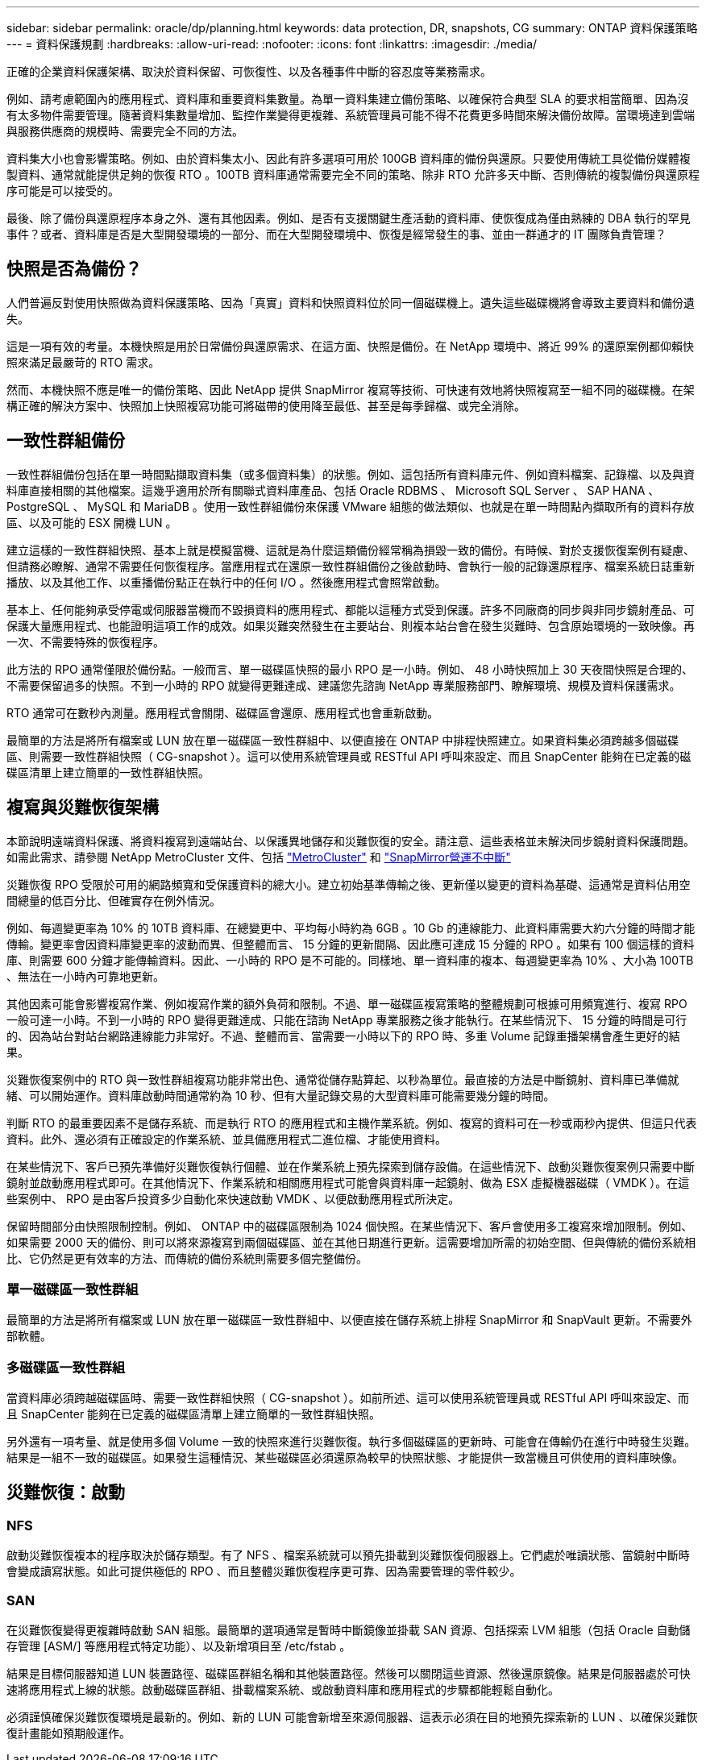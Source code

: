 ---
sidebar: sidebar 
permalink: oracle/dp/planning.html 
keywords: data protection, DR, snapshots, CG 
summary: ONTAP 資料保護策略 
---
= 資料保護規劃
:hardbreaks:
:allow-uri-read: 
:nofooter: 
:icons: font
:linkattrs: 
:imagesdir: ./media/


[role="lead"]
正確的企業資料保護架構、取決於資料保留、可恢復性、以及各種事件中斷的容忍度等業務需求。

例如、請考慮範圍內的應用程式、資料庫和重要資料集數量。為單一資料集建立備份策略、以確保符合典型 SLA 的要求相當簡單、因為沒有太多物件需要管理。隨著資料集數量增加、監控作業變得更複雜、系統管理員可能不得不花費更多時間來解決備份故障。當環境達到雲端與服務供應商的規模時、需要完全不同的方法。

資料集大小也會影響策略。例如、由於資料集太小、因此有許多選項可用於 100GB 資料庫的備份與還原。只要使用傳統工具從備份媒體複製資料、通常就能提供足夠的恢復 RTO 。100TB 資料庫通常需要完全不同的策略、除非 RTO 允許多天中斷、否則傳統的複製備份與還原程序可能是可以接受的。

最後、除了備份與還原程序本身之外、還有其他因素。例如、是否有支援關鍵生產活動的資料庫、使恢復成為僅由熟練的 DBA 執行的罕見事件？或者、資料庫是否是大型開發環境的一部分、而在大型開發環境中、恢復是經常發生的事、並由一群通才的 IT 團隊負責管理？



== 快照是否為備份？

人們普遍反對使用快照做為資料保護策略、因為「真實」資料和快照資料位於同一個磁碟機上。遺失這些磁碟機將會導致主要資料和備份遺失。

這是一項有效的考量。本機快照是用於日常備份與還原需求、在這方面、快照是備份。在 NetApp 環境中、將近 99% 的還原案例都仰賴快照來滿足最嚴苛的 RTO 需求。

然而、本機快照不應是唯一的備份策略、因此 NetApp 提供 SnapMirror 複寫等技術、可快速有效地將快照複寫至一組不同的磁碟機。在架構正確的解決方案中、快照加上快照複寫功能可將磁帶的使用降至最低、甚至是每季歸檔、或完全消除。



== 一致性群組備份

一致性群組備份包括在單一時間點擷取資料集（或多個資料集）的狀態。例如、這包括所有資料庫元件、例如資料檔案、記錄檔、以及與資料庫直接相關的其他檔案。這幾乎適用於所有關聯式資料庫產品、包括 Oracle RDBMS 、 Microsoft SQL Server 、 SAP HANA 、 PostgreSQL 、 MySQL 和 MariaDB 。使用一致性群組備份來保護 VMware 組態的做法類似、也就是在單一時間點內擷取所有的資料存放區、以及可能的 ESX 開機 LUN 。

建立這樣的一致性群組快照、基本上就是模擬當機、這就是為什麼這類備份經常稱為損毀一致的備份。有時候、對於支援恢復案例有疑慮、但請務必瞭解、通常不需要任何恢復程序。當應用程式在還原一致性群組備份之後啟動時、會執行一般的記錄還原程序、檔案系統日誌重新播放、以及其他工作、以重播備份點正在執行中的任何 I/O 。然後應用程式會照常啟動。

基本上、任何能夠承受停電或伺服器當機而不毀損資料的應用程式、都能以這種方式受到保護。許多不同廠商的同步與非同步鏡射產品、可保護大量應用程式、也能證明這項工作的成效。如果災難突然發生在主要站台、則複本站台會在發生災難時、包含原始環境的一致映像。再一次、不需要特殊的恢復程序。

此方法的 RPO 通常僅限於備份點。一般而言、單一磁碟區快照的最小 RPO 是一小時。例如、 48 小時快照加上 30 天夜間快照是合理的、不需要保留過多的快照。不到一小時的 RPO 就變得更難達成、建議您先諮詢 NetApp 專業服務部門、瞭解環境、規模及資料保護需求。

RTO 通常可在數秒內測量。應用程式會關閉、磁碟區會還原、應用程式也會重新啟動。

最簡單的方法是將所有檔案或 LUN 放在單一磁碟區一致性群組中、以便直接在 ONTAP 中排程快照建立。如果資料集必須跨越多個磁碟區、則需要一致性群組快照（ CG-snapshot ）。這可以使用系統管理員或 RESTful API 呼叫來設定、而且 SnapCenter 能夠在已定義的磁碟區清單上建立簡單的一致性群組快照。



== 複寫與災難恢復架構

本節說明遠端資料保護、將資料複寫到遠端站台、以保護異地儲存和災難恢復的安全。請注意、這些表格並未解決同步鏡射資料保護問題。如需此需求、請參閱 NetApp MetroCluster 文件、包括 link:../metrocluster/overview.html["MetroCluster"] 和 link:../smbc/overview.html["SnapMirror營運不中斷"]

災難恢復 RPO 受限於可用的網路頻寬和受保護資料的總大小。建立初始基準傳輸之後、更新僅以變更的資料為基礎、這通常是資料佔用空間總量的低百分比、但確實存在例外情況。

例如、每週變更率為 10% 的 10TB 資料庫、在總變更中、平均每小時約為 6GB 。10 Gb 的連線能力、此資料庫需要大約六分鐘的時間才能傳輸。變更率會因資料庫變更率的波動而異、但整體而言、 15 分鐘的更新間隔、因此應可達成 15 分鐘的 RPO 。如果有 100 個這樣的資料庫、則需要 600 分鐘才能傳輸資料。因此、一小時的 RPO 是不可能的。同樣地、單一資料庫的複本、每週變更率為 10% 、大小為 100TB 、無法在一小時內可靠地更新。

其他因素可能會影響複寫作業、例如複寫作業的額外負荷和限制。不過、單一磁碟區複寫策略的整體規劃可根據可用頻寬進行、複寫 RPO 一般可達一小時。不到一小時的 RPO 變得更難達成、只能在諮詢 NetApp 專業服務之後才能執行。在某些情況下、 15 分鐘的時間是可行的、因為站台對站台網路連線能力非常好。不過、整體而言、當需要一小時以下的 RPO 時、多重 Volume 記錄重播架構會產生更好的結果。

災難恢復案例中的 RTO 與一致性群組複寫功能非常出色、通常從儲存點算起、以秒為單位。最直接的方法是中斷鏡射、資料庫已準備就緒、可以開始運作。資料庫啟動時間通常約為 10 秒、但有大量記錄交易的大型資料庫可能需要幾分鐘的時間。

判斷 RTO 的最重要因素不是儲存系統、而是執行 RTO 的應用程式和主機作業系統。例如、複寫的資料可在一秒或兩秒內提供、但這只代表資料。此外、還必須有正確設定的作業系統、並具備應用程式二進位檔、才能使用資料。

在某些情況下、客戶已預先準備好災難恢復執行個體、並在作業系統上預先探索到儲存設備。在這些情況下、啟動災難恢復案例只需要中斷鏡射並啟動應用程式即可。在其他情況下、作業系統和相關應用程式可能會與資料庫一起鏡射、做為 ESX 虛擬機器磁碟（ VMDK ）。在這些案例中、 RPO 是由客戶投資多少自動化來快速啟動 VMDK 、以便啟動應用程式所決定。

保留時間部分由快照限制控制。例如、 ONTAP 中的磁碟區限制為 1024 個快照。在某些情況下、客戶會使用多工複寫來增加限制。例如、如果需要 2000 天的備份、則可以將來源複寫到兩個磁碟區、並在其他日期進行更新。這需要增加所需的初始空間、但與傳統的備份系統相比、它仍然是更有效率的方法、而傳統的備份系統則需要多個完整備份。



=== 單一磁碟區一致性群組

最簡單的方法是將所有檔案或 LUN 放在單一磁碟區一致性群組中、以便直接在儲存系統上排程 SnapMirror 和 SnapVault 更新。不需要外部軟體。



=== 多磁碟區一致性群組

當資料庫必須跨越磁碟區時、需要一致性群組快照（ CG-snapshot ）。如前所述、這可以使用系統管理員或 RESTful API 呼叫來設定、而且 SnapCenter 能夠在已定義的磁碟區清單上建立簡單的一致性群組快照。

另外還有一項考量、就是使用多個 Volume 一致的快照來進行災難恢復。執行多個磁碟區的更新時、可能會在傳輸仍在進行中時發生災難。結果是一組不一致的磁碟區。如果發生這種情況、某些磁碟區必須還原為較早的快照狀態、才能提供一致當機且可供使用的資料庫映像。



== 災難恢復：啟動



=== NFS

啟動災難恢復複本的程序取決於儲存類型。有了 NFS 、檔案系統就可以預先掛載到災難恢復伺服器上。它們處於唯讀狀態、當鏡射中斷時會變成讀寫狀態。如此可提供極低的 RPO 、而且整體災難恢復程序更可靠、因為需要管理的零件較少。



=== SAN

在災難恢復變得更複雜時啟動 SAN 組態。最簡單的選項通常是暫時中斷鏡像並掛載 SAN 資源、包括探索 LVM 組態（包括 Oracle 自動儲存管理 [ASM/] 等應用程式特定功能）、以及新增項目至 /etc/fstab 。

結果是目標伺服器知道 LUN 裝置路徑、磁碟區群組名稱和其他裝置路徑。然後可以關閉這些資源、然後還原鏡像。結果是伺服器處於可快速將應用程式上線的狀態。啟動磁碟區群組、掛載檔案系統、或啟動資料庫和應用程式的步驟都能輕鬆自動化。

必須謹慎確保災難恢復環境是最新的。例如、新的 LUN 可能會新增至來源伺服器、這表示必須在目的地預先探索新的 LUN 、以確保災難恢復計畫能如預期般運作。
